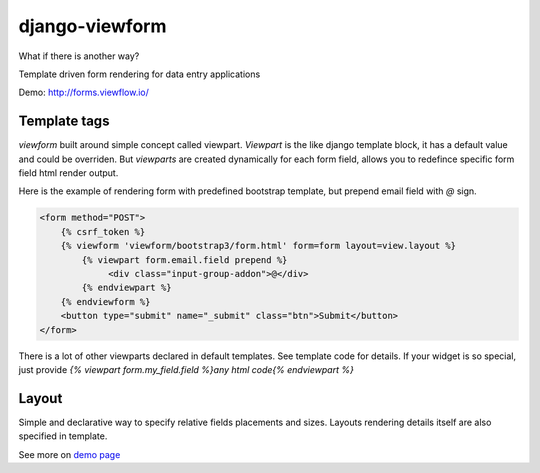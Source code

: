 ===============
django-viewform
===============

What if there is another way?

.. image:: http://i.imgur.com/3duy4OZ.gif


Template driven form rendering for data entry applications

Demo: http://forms.viewflow.io/


Template tags
=============

`viewform` built around simple concept called viewpart. `Viewpart` is
the like django template block, it has a default value and could be
overriden.  But `viewparts` are created dynamically for each form
field, allows you to redefince specific form field html render output.

Here is the example of rendering form with predefined bootstrap template,
but prepend email field with `@` sign.

.. code-block:: html

    <form method="POST">
        {% csrf_token %}
        {% viewform 'viewform/bootstrap3/form.html' form=form layout=view.layout %}
            {% viewpart form.email.field prepend %}
                 <div class="input-group-addon">@</div>
            {% endviewpart %}
        {% endviewform %}
        <button type="submit" name="_submit" class="btn">Submit</button>
    </form>

There is a lot of other viewparts declared in default templates. See template code for details.
If your widget is so special, just provide `{% viewpart form.my_field.field %}any html code{% endviewpart %}`

Layout
======

Simple and declarative way to specify relative fields placements and sizes. Layouts rendering details
itself are also specified in template.


See more on `demo page <http://forms.viewflow.io/>`_
